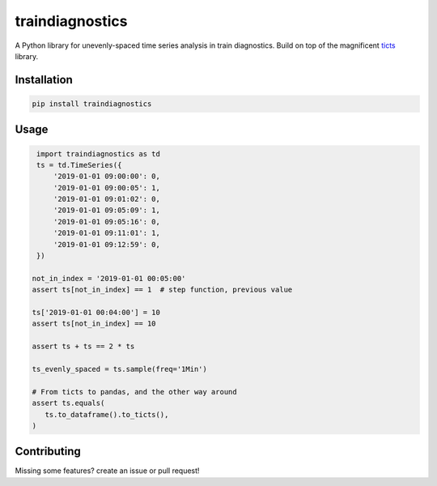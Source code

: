 ================
traindiagnostics
================

A Python library for unevenly-spaced time series analysis in train diagnostics.
Build on top of the magnificent `ticts <https://github.com/gjeusel/ticts>`_ library.


Installation
------------

.. code:: bash

    pip install traindiagnostics


Usage
-----

.. code:: python

    import traindiagnostics as td
    ts = td.TimeSeries({
        '2019-01-01 09:00:00': 0,
        '2019-01-01 09:00:05': 1,
        '2019-01-01 09:01:02': 0,
        '2019-01-01 09:05:09': 1,
        '2019-01-01 09:05:16': 0,
        '2019-01-01 09:11:01': 1,
        '2019-01-01 09:12:59': 0,
    })

   not_in_index = '2019-01-01 00:05:00'
   assert ts[not_in_index] == 1  # step function, previous value

   ts['2019-01-01 00:04:00'] = 10
   assert ts[not_in_index] == 10

   assert ts + ts == 2 * ts

   ts_evenly_spaced = ts.sample(freq='1Min')

   # From ticts to pandas, and the other way around
   assert ts.equals(
      ts.to_dataframe().to_ticts(),
   )

Contributing
------------

Missing some features? create an issue or pull request!
